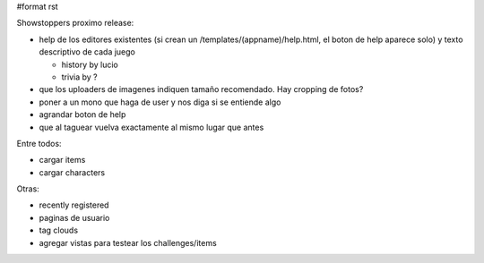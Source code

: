 #format rst

Showstoppers proximo release:

* help de los editores existentes (si crean un /templates/(appname)/help.html, el boton de help aparece solo) y texto descriptivo de cada juego

  * history by lucio

  * trivia by ?

* que los uploaders de imagenes indiquen tamaño recomendado. Hay cropping de fotos?

* poner a un mono que haga de user y nos diga si se entiende algo

* agrandar boton de help

* que al taguear vuelva exactamente al mismo lugar que antes

Entre todos:

* cargar items

* cargar characters

Otras:

* recently registered

* paginas de usuario

* tag clouds

* agregar vistas para testear los challenges/items

